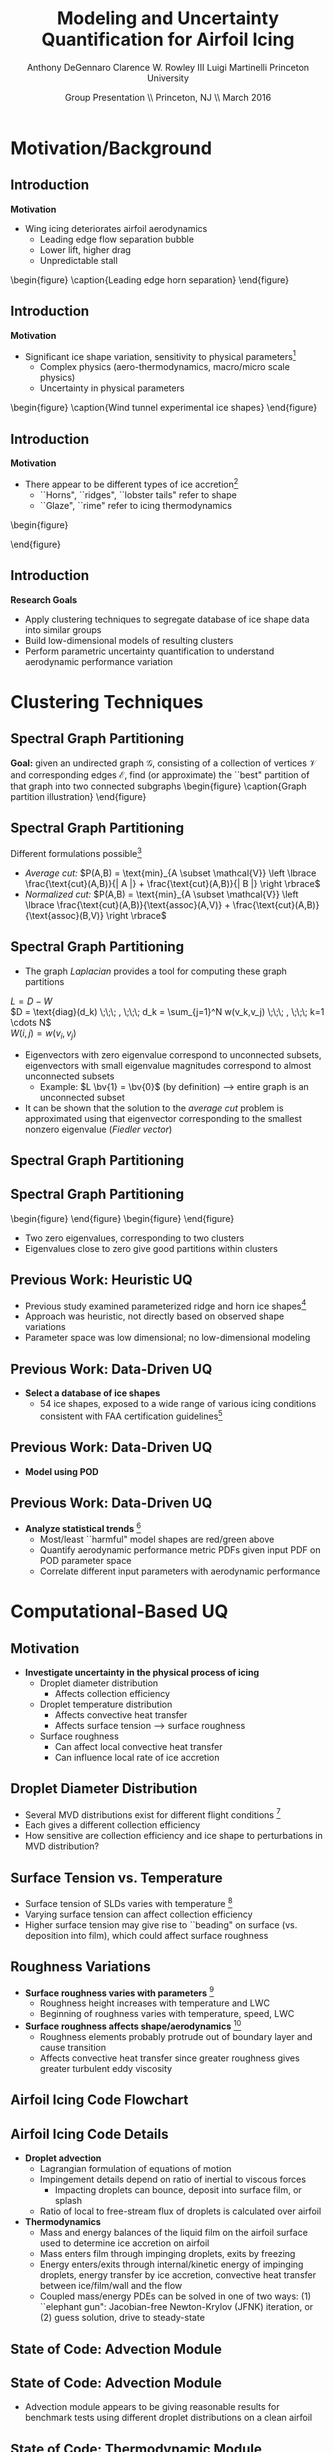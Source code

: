 #+STARTUP: beamer
#+LaTeX_CLASS: beamer
#+LaTeX_CLASS_OPTIONS: [9pt]

#+latex_header: \mode<beamer>{\usetheme{Warsaw}}
#+latex_header: \mode<beamer>{\setbeamertemplate{blocks}[rounded][shadow=false]}
#+latex_header: \mode<beamer>{\addtobeamertemplate{block begin}{\pgfsetfillopacity{0.8}}{\pgfsetfillopacity{1}}}
#+latex_header: \mode<beamer>{\setbeamercolor{structure}{fg=orange}}
#+latex_header: \mode<beamer>{\setbeamercovered{transparent}}
#+latex_header: \AtBeginSection[]{\begin{frame}<beamer>\frametitle{Topic}\tableofcontents[currentsection]\end{frame}}

#+latex_header: \usepackage{subcaption}
#+latex_header: \usepackage{multimedia}
#+latex_header: \usepackage{tikz}
#+latex_header: \usepackage{subfigure,subfigmat}
#+latex_header: \usepackage{threeparttable}
#+latex_header: \usetikzlibrary{shapes,arrows,shadows}
#+latex_header: \usepackage{bm, amssymb, amsmath, array, pdfpages}

#+begin_latex
% Define my settings

\graphicspath{{Figures/}}
% Add Princeton shield logo
\addtobeamertemplate{frametitle}{}{%
\begin{tikzpicture}[remember picture,overlay]
\node[anchor=north east,yshift=2pt] at (current page.north east) {\includegraphics[height=0.7cm]{Shield}};
\end{tikzpicture}}
%
#+end_latex

#+latex_header: \newcommand{\bv}[1]{\mathbf{#1}}
#+latex_header: \newcommand{\diff}[2]{\frac{\partial #1}{\partial #2}}
#+latex_header: \newcommand{\beq}[0]{\begin{equation}}
#+latex_header: \newcommand{\eeq}[0]{\end{equation}}
#+latex_header: \newcommand{\beqa}[0]{\begin{eqnarray}}
#+latex_header: \newcommand{\eeqa}[0]{\end{eqnarray}}
#+latex_header: \newcommand{\beqq}[0]{\begin{equation*}}
#+latex_header: \newcommand{\eeqq}[0]{\end{equation*}}
#+latex_header: \newcommand{\bs}[1]{\boldsymbol{#1}}
#+latex_header: \newcommand{\ip}[2]{\langle #1, #2\rangle}
#+BEAMER_FRAME_LEVEL: 2

#+DATE: Group Presentation \\ Princeton, NJ \\ March 2016
#+TITLE: Modeling and Uncertainty Quantification for Airfoil Icing
#+AUTHOR: Anthony DeGennaro \newline Clarence W. Rowley III \newline Luigi Martinelli \newline Princeton University
\institute{Princeton University}


* Motivation/Background
** Introduction
*Motivation*
- Wing icing deteriorates airfoil aerodynamics
  - Leading edge flow separation bubble
  - Lower lift, higher drag
  - Unpredictable stall

\vspace*{-0.0cm}\begin{figure}
    \includegraphics[width=0.4\textwidth]{BadHorn.png}
    \caption{Leading edge horn separation}
\end{figure}

** Introduction
*Motivation*
- Significant ice shape variation, sensitivity to physical
  parameters[fn:Addy]
  - Complex physics (aero-thermodynamics, macro/micro scale physics)
  - Uncertainty in physical parameters

\vspace*{-0.0cm}\begin{figure}
      \includegraphics[width=0.75\textwidth]{GlobalDataSet}
      \caption{Wind tunnel experimental ice shapes}
\end{figure}

[fn:Addy] Addy, H.E. /Ice Accretions and Icing Effects for Modern
Airfoils/. NASA TR 2000-210031.

** Introduction
*Motivation*
- There appear to be different types of ice accretion[fn:Habashi]
  - ``Horns", ``ridges", ``lobster tails" refer to shape
  - ``Glaze", ``rime" refer to icing thermodynamics

\vspace*{-0.0cm}\begin{figure}
      \subfigure[Rime Ice]{\includegraphics[width=0.4\textwidth]{Habashi2006Rime.png}}
      \subfigure[Horn Ice]{\includegraphics[width=0.4\textwidth]{Habashi2006Horn.png}}
 
\end{figure}

[fn:Habashi] Beaugendre et. al. /Development of a Second Generation
In-Flight Simulation Code/. J. Fluids Engineering, 2006.

** Introduction
*Research Goals*
- Apply clustering techniques to segregate database of ice shape data
  into similar groups
- Build low-dimensional models of resulting clusters
- Perform parametric uncertainty quantification to understand
  aerodynamic performance variation


* Clustering Techniques
** Spectral Graph Partitioning
*Goal:* given an undirected graph $\mathcal{G}$, consisting of a
  collection of vertices $\mathcal{V}$ and corresponding edges
  $\mathcal{E}$, find (or approximate) the ``best" partition of that
  graph into two connected subgraphs
\vspace*{-0.5cm}\begin{figure}
    \includegraphics[width=0.5\textwidth]{GraphPartition.png}
    \caption{Graph partition illustration}
\end{figure}
** Spectral Graph Partitioning
Different formulations possible[fn:ShiMalik]
  + /Average cut:/ $P(A,B) = \text{min}_{A \subset \mathcal{V}} \left \lbrace \frac{\text{cut}(A,B)}{| A |} + \frac{\text{cut}(A,B)}{| B |} \right \rbrace$
  + /Normalized cut:/ $P(A,B) = \text{min}_{A \subset \mathcal{V}} \left \lbrace \frac{\text{cut}(A,B)}{\text{assoc}(A,V)} + \frac{\text{cut}(A,B)}{\text{assoc}(B,V)} \right \rbrace$
#+begin_latex
\vspace{-1.0cm}
\begin{columns}[c]
  \column{0.45\textwidth}
    $w(u,v) = \text{Similarity(u,v)}$ \\
    $|A| = \text{Number of vertices in }A$ \\
    $\text{cut}(A,B) = \sum_{u \in A,v \in B} w(u,v)$ \\ 
    $\text{assoc}(A,B) = \sum_{u \in A, v \in V} w(u,v)$
  \column{0.45\textwidth}
    \centering
    \includegraphics[width=0.95\textwidth]{GraphPartition.png}
\end{columns}
\vspace{-1.0cm}
#+end_latex
[fn:ShiMalik] Shi & Malik. /Normalized Cuts and Image
Segmentation/, 2000.

** Spectral Graph Partitioning
- The graph /Laplacian/ provides a tool for computing these graph partitions
$L = D - W$ \\
$D = \text{diag}(d_k) \;\;\; , \;\;\; d_k = \sum_{j=1}^N w(v_k,v_j) \;\;\; , \;\;\; k=1 \cdots N$ \\
$W(i,j) = w(v_i,v_j)$

- Eigenvectors with zero eigenvalue correspond to unconnected subsets,
  eigenvectors with small eigenvalue magnitudes correspond to almost
  unconnected subsets
  - Example: $L \bv{1} = \bv{0}$ (by definition) --> entire graph is an unconnected subset
- It can be shown that the solution to the /average cut/ problem is
  approximated using that eigenvector corresponding to the smallest
  nonzero eigenvalue (/Fiedler vector/)




** Spectral Graph Partitioning
\begin{figure}
    \includegraphics[width=0.5\textwidth]{ExampleGraph.png}
    \caption{Toy example}
\end{figure}
#+begin_latex
\begin{equation*}
L = \begin{bmatrix}
1  & -0.9 & -0.1 & 0 & 0 & 0 & 0 \\
-0.9 & 1  & -0.1 & 0 & 0 & 0 & 0 \\
-0.1 & -0.1 & 0.2  & 0 & 0 & 0 & 0 \\
0    & 0    & 0    & 1 & -0.5 & -0.5 & 0 \\
0    & 0    & 0    & -0.5 & 1 & 0 & -0.5 \\
0    & 0    & 0    & -0.5 & 0 & 1 & -0.5 \\
0    & 0    & 0    & 0 & -0.5 & -0.5 & 1 \\ 
\end{bmatrix}
\end{equation}
#+end_latex
** Spectral Graph Partitioning
\vspace*{-0.0cm}\begin{figure}
      \subfigure[$\lambda_1 = 0$]{\includegraphics[width=0.15\textwidth]{ExampleGraphEvec1.png}}
      \subfigure[$\lambda_2 = 0$]{\includegraphics[width=0.15\textwidth]{ExampleGraphEvec2.png}}
\end{figure}
\vspace*{-0.0cm}\begin{figure}
      \subfigure[$\lambda_3$]{\includegraphics[width=0.15\textwidth]{ExampleGraphEvec3.png}}
      \subfigure[$\lambda_4$]{\includegraphics[width=0.15\textwidth]{ExampleGraphEvec4.png}}
      \subfigure[$\lambda_5$]{\includegraphics[width=0.15\textwidth]{ExampleGraphEvec5.png}}
\end{figure}
- Two zero eigenvalues, corresponding to two clusters
- Eigenvalues close to zero give good partitions within clusters 




** Previous Work: Heuristic UQ

#+begin_latex
\begin{columns}[c]
  \column{0.33\textwidth}
    \centering
    \includegraphics[width=0.95\textwidth]{RidgeRVariation} \\
    \includegraphics[width=0.95\textwidth]{RidgeSVariation} \\
    {\bf Ridge}
  \column{0.33\textwidth}
    \centering
    \includegraphics[width=0.95\textwidth]{HornHVariation} \\
    \includegraphics[width=0.95\textwidth]{HornSVariation} \\
    {\bf Horn}
  \column{0.33\textwidth}
    \centering    
    \includegraphics[width=0.9\textwidth]{MC_surrogate_LargeUnc_CL} \\
    \includegraphics[width=0.9\textwidth]{MCgpcPDFLargeUnc_CL} \\
    {\bf Statistics}
\end{columns}
#+end_latex

- Previous study examined parameterized ridge and horn ice
  shapes[fn:DeGennaro]
- Approach was heuristic, not directly based on observed shape
  variations
- Parameter space was low dimensional; no low-dimensional modeling

[fn:DeGennaro] DeGennaro A., Rowley C.W., and Martinelli,
L. /Uncertainty Quantification for Airfoil Icing using Polynomial
Chaos Expansions/. Journal of Aircraft, 2015.

** Previous Work: Data-Driven UQ
\begin{figure}
  \centering
  \includegraphics[width=0.7\textwidth]{Dataset}
\end{figure}

- *Select a database of ice shapes*
  - 54 ice shapes, exposed to a wide range of various icing conditions
    consistent with FAA certification guidelines[fn:Addy]

[fn:Addy] Addy, H.E. /Ice Accretions and Icing Effects for Modern
Airfoils/. NASA TR 2000-210031.
** Previous Work: Data-Driven UQ
#+begin_latex
\begin{columns}[c]
  \column{0.45\textwidth}
    \centering
    \hspace{-2.17em}
    \includegraphics[width=0.9\textwidth]{MEAN.png} \\
    {\bf Mean} \\
    \includegraphics[width=1\textwidth]{MODE2.png} \\
    {\bf Mode 2} \\
    \includegraphics[width=1\textwidth]{MODE4.png} \\
    {\bf Mode 4}
  \column{0.45\textwidth}
    \centering
    \includegraphics[width=1\textwidth]{MODE1.png} \\
    {\bf Mode 1} \\
    \includegraphics[width=1\textwidth]{MODE3.png} \\
    {\bf Mode 3} \\
    \includegraphics[width=1\textwidth]{MODE5.png} \\
    {\bf Mode 5}
\end{columns}
#+end_latex

- *Model using POD*
\begin{equation*}
I(\bv{x}) = \overbar{I(\bv{x})} + \sum_{i=1}^M c_i \Phi_i(\bv{x})
\end{equation*}

** Previous Work: Data-Driven UQ
\begin{figure}
  \centering
  \includegraphics[width=0.7\textwidth]{GoodBadHornExamps}
\end{figure}

- *Analyze statistical trends* [fn:DeGennaroAIAA2015]
  - Most/least ``harmful" model shapes are red/green above
  - Quantify aerodynamic performance metric PDFs given input PDF on
    POD parameter space
  - Correlate different input parameters with aerodynamic performance

[fn:DeGennaroAIAA2015] DeGennaro A., Rowley C.W., and Martinelli
L. /Data-Driven Low-Dimensional Modeling and Uncertainty
Quantification for Airfoil Icing/. AIAA 2015-3383.


* Computational-Based UQ

** Motivation
- *Investigate uncertainty in the physical process of icing*
  - Droplet diameter distribution
    - Affects collection efficiency
  - Droplet temperature distribution
    - Affects convective heat transfer
    - Affects surface tension --> surface roughness
  - Surface roughness
    - Can affect local convective heat transfer
    - Can influence local rate of ice accretion

#+end_latex
** Droplet Diameter Distribution
#+begin_latex
\begin{columns}[c]
  \column{0.5\textwidth}
    \centering
    \includegraphics[width=1\textwidth]{FAADropletDist1} \\
    {\bf Freezing Drizzle MVD PDF}
  \column{0.5\textwidth}
    \centering
    \includegraphics[width=1\textwidth]{FAADropletDist2} \\
    {\bf Freezing Rain MVD PDF}
\end{columns}
#+end_latex

- Several MVD distributions exist for different flight conditions [fn:FAARegs]
- Each gives a different collection efficiency
- How sensitive are collection efficiency and ice shape to perturbations in MVD distribution?

[fn:FAARegs] Airplane and Engine Certification Requirements in
Supercooled Large Drop, Mixed Phase, and Ice Crystal Icing Conditions;
Final Rule. Federal Register, Vol. 79, No. 213.

** Surface Tension vs. Temperature
\begin{figure}
  \centering
  \includegraphics[width=0.33\textwidth]{SurfaceTensionVsTemp.jpeg} \\
  {\bf Surface Tension vs. Temperature}
\end{figure}

- Surface tension of SLDs varies with temperature [fn:SurfTens]
- Varying surface tension can affect collection efficiency
- Higher surface tension may give rise to ``beading" on surface
  (vs. deposition into film), which could affect surface roughness

[fn:SurfTens] Hruby, J. et. al. Surface Tension of Supercooled Water:
No Inflection Point down -25 Degrees
Celsius. J. Phys. Chem. Lett. 2014, 5, 425-28.

** Roughness Variations
\begin{figure}
  \centering
  \includegraphics[width=1\textwidth]{IcingRoughness.png} \\
  {\bf Roughness Growth}
\end{figure}

- *Surface roughness varies with parameters* [fn:Shin]
  - Roughness height increases with temperature and LWC
  - Beginning of roughness varies with temperature, speed, LWC
- *Surface roughness affects shape/aerodynamics* [fn:Shin]
  - Roughness elements probably protrude out of boundary layer and cause transition
  - Affects convective heat transfer since greater roughness gives
    greater turbulent eddy viscosity

[fn:Shin] Shin, J. Characteristics of Surface Roughness Associated
with Leading-Edge Ice Accretion. Journal of Aircraft, Vol. 33, No.2,
April 1996.

** Airfoil Icing Code Flowchart 

#+begin_latex
\fontsize{7}\selectfont
% Define the layers to draw the diagram
\pgfdeclarelayer{background}
\pgfdeclarelayer{foreground}
\pgfsetlayers{background,main,foreground}

% Define block styles used later

\tikzstyle{sensor}=[draw, fill=blue!20, text width=5em, 
    text centered, minimum height=2.5em,drop shadow]
\tikzstyle{ann} = [above, text width=5em, text centered]
\tikzstyle{wa} = [sensor, text width=7.5em, fill=blue!20, 
    minimum height=3em, rounded corners, drop shadow]

% Define distances for bordering
\def\blockdist{2.3}
\def\edgedist{2.5}

\begin{tikzpicture}
    \node (CleanAirfoil) [wa]  {Clean Airfoil Geometry};
    \path (CleanAirfoil)+(4,2.5) node (FlowSolver) [wa] {Mesh/Flow Solver};
    \path (FlowSolver)+(0,-1.25) node (Droplet) [wa] {Droplet\\Advection Module};
    \path (Droplet)+(0,-1.25) node (ThermoModule) [wa] {Thermodynamic Module};
    \path (ThermoModule)+(0,-1.25) node (IcedAirfoil) [wa] {Iced Airfoil Geometry};
    \path (CleanAirfoil)+(8,0) node (FinalAirfoil) [wa] {Final Iced Airfoil Geometry};

    \path [draw, ->, thick] (CleanAirfoil.north) |- node [above] {} (FlowSolver.west);
    \path [draw, ->, thick] (FlowSolver.south) -- node [below] {} (Droplet.north);
    \path [draw, ->, thick] (Droplet.south) -- node [below] {} (ThermoModule.north);
    \path [draw, ->, thick] (ThermoModule.south) -- node [below] {} (IcedAirfoil.north);
    \path [draw, ->, thick] (IcedAirfoil.east) -| node [above] {} (FinalAirfoil.south);
    \path [draw, ->, thick] (IcedAirfoil.east) -- ++(0.75,0cm) |- node [above]
                      {} (FlowSolver.east);

    \begin{pgfonlayer}{background}
        \path (FlowSolver.west)+(-1,1) node (a) {};
        \path (IcedAirfoil.east)+(1,-1) node (b) {};
        \path[fill=orange!20,rounded corners, draw=black!50, dashed] (a) rectangle (b);
            
    \end{pgfonlayer}

\end{tikzpicture}

#+end_latex

** Airfoil Icing Code Details
- *Droplet advection*
  - Lagrangian formulation of equations of motion
  - Impingement details depend on ratio of inertial to viscous forces
     - Impacting droplets can bounce, deposit into surface film, or splash
  - Ratio of local to free-stream flux of droplets is calculated over airfoil
- *Thermodynamics*
  - Mass and energy balances of the liquid film on the airfoil surface
    used to determine ice accretion on airfoil
  - Mass enters film through impinging droplets, exits by freezing
  - Energy enters/exits through internal/kinetic energy of impinging
    droplets, energy transfer by ice accretion, convective
    heat transfer between ice/film/wall and the flow
  - Coupled mass/energy PDEs can be solved in one of two ways: (1)
    ``elephant gun": Jacobian-free Newton-Krylov (JFNK) iteration, or
    (2) guess solution, drive to steady-state
** State of Code: Advection Module
#+begin_latex
\begin{columns}[c]
  \column{0.5\textwidth}
    \centering
    \includegraphics[width=1\textwidth]{ExampleR10em6} \\
    {\bf R = 10$\mu$m}
  \column{0.5\textwidth}
    \centering
    \includegraphics[width=1\textwidth]{ExampleR100em6} \\
    {\bf R = 100$\mu$m}
\end{columns}
#+end_latex
** State of Code: Advection Module

#+begin_latex
\begin{columns}[c]
  \column{0.5\textwidth}
    \centering
    \includegraphics[width=0.65\textwidth]{MVD52} \\
    {\bf MVD 52} \\
    \includegraphics[width=0.65\textwidth]{MVD154} \\
    {\bf MVD 154}
  \column{0.5\textwidth}
    \centering
    \includegraphics[width=0.65\textwidth]{MVD111} \\
    {\bf MVD 111} \\
    \includegraphics[width=0.65\textwidth]{MVD236} \\
    {\bf MVD 236}
\end{columns}
#+end_latex

- Advection module appears to be giving reasonable results for
  benchmark tests using different droplet distributions on a clean
  airfoil

** State of Code: Thermodynamic Module
- *Completed work*
  - Finite volume discretization of the mass/energy equations with
    appropriate upwinding (Roe scheme)
  - Modifications to Gigi's flow solver to compute/output convective
    heat transfer coefficient, skin friction
  - Basic MatLab prototyping for solving equations with (1) JFNK and (2)
    explicitly driving initial guess to steady-state
- *Remaining work*
  - Modify Spalart-Almaras turbulence model in flow solver for rough
    wall/icing application (will affect convective heat transfer)
  - Integrate MatLab prototype solver into main C++ icing code
  - Test, verify calculations!
  - Once working, do UQ studies on physical parameters (eg.,
    convective heat transfer distribution, droplet size and
    temperature distribution) affect aerodynamics



* UQ for DMD

** Motivation
- DMD models can change with (1) uncertain physical parameters, or (2) sensor noise
- Viewing this as a UQ problem has some potential advantages:
  - Some UQ tools can be computationally efficient relative to Monte Carlo sampling
  - Can investigate sensitivity of DMD models to different parameters
  - Can investigate sensitivity of DMD models to noise bias/scaling
  - Can assemble a surrogate model for how DMD models change over a parameter range
** Basic Demonstration: Parametric Uncertainty
- Stuart-Landau equation, $\mu = \mathcal{U}(1,1.2)$, $\beta = \mathcal{U}(0,0.2)$
\begin{equation*}
\begin{aligned}
\dot{r} &= \mu r - r^3 \\
\dot{\theta} &= \gamma - \beta r^2
\end{aligned}
\end{equation*}
- Observations are $\lbrace r^{-j} e^{i(k\theta)} \rbrace$, $j = -2,0$ and $k = -3...3$

#+begin_latex
\begin{columns}[c]
  \column{0.5\textwidth}
    \centering
    \includegraphics[width=0.99\textwidth]{SLeigs_PCE} \\
    {\bf PCE Evals (129 Samples)}
  \column{0.5\textwidth}
    \centering
    \includegraphics[width=0.99\textwidth]{SLeigs_MC} \\
    {\bf Monte Carlo Evals (1000 Samples)}
\end{columns}
#+end_latex

** Basic Demonstration: Noise-Corrupted Data
#+begin_latex
\newcommand*{\horzbar}{\rule[.5ex]{2.5ex}{0.5pt}}
#+end_latex
\begin{equation*}
\dot{\bv{x}} =  \begin{bmatrix} 1 & -2 \\ 1 & -1 \end{bmatrix} \bv{x}
\end{equation*}

- Take data $X \in \mathbb{R}^{2\times100}$ as 100 discrete-time samples of system ($dt = 0.1$)
- Data is corrupted by noise matrix $N \in \mathbb{R}^{2\times100}$

\begin{equation*}
N = \begin{bmatrix} \horzbar & N_1(\mu_1,\sigma_1) & \horzbar \\ \horzbar & N_2(\mu_2,\sigma_2) & \horzbar \end{bmatrix}
\end{equation*}

#+begin_latex
\begin{columns}[c]
  \column{0.5\textwidth}
    \centering
    \includegraphics[width=0.75\textwidth]{NoisyEigsPCE} \\
    {\bf PCE Evals (337 Samples)}
  \column{0.5\textwidth}
    \centering
    \includegraphics[width=0.75\textwidth]{NoisyEigsMC} \\
    {\bf Monte Carlo Evals (1000 Samples)}
\end{columns}
#+end_latex

** Future Work
- Extending work to ``realistic" cases where the state dimension is large
- If we have a forward model from noise --> eigenvalues, can we
  invert it and use eigenvalue observations to estimate and correct
  sensor noise?
- Investigate if we can quantify uncertainty in eigenmodes/values to
  get a parameter-varying model
